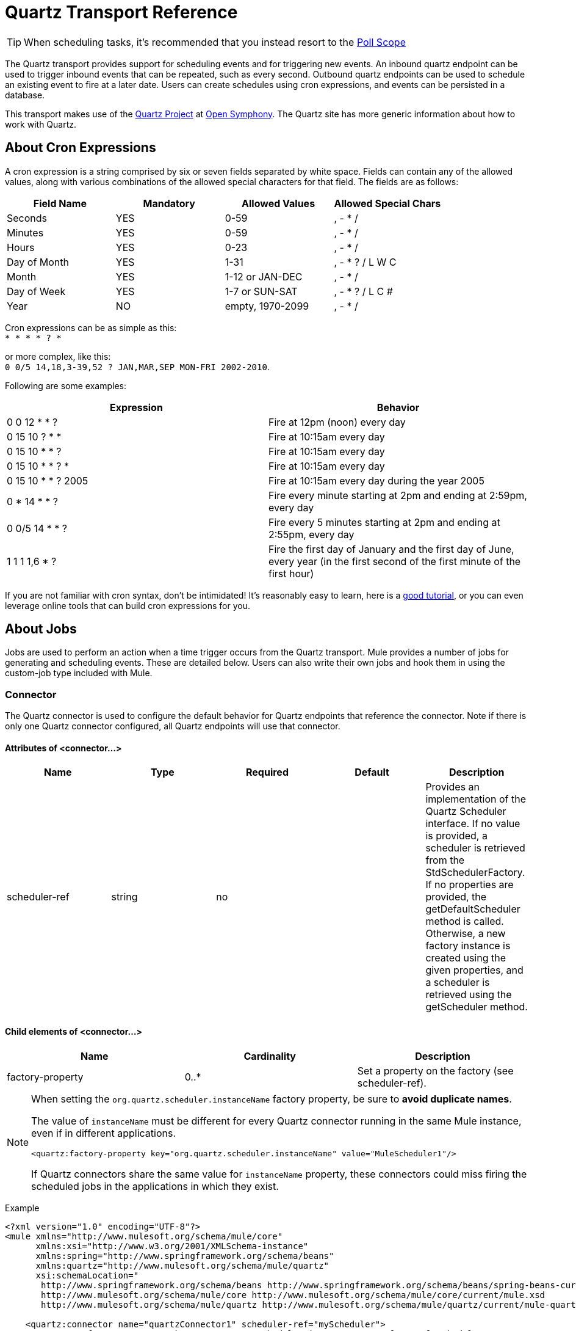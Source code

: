 = Quartz Transport Reference
:keywords: quartz

[TIP]
When scheduling tasks, it's recommended that you instead resort to the link:https://developer.mulesoft.com/docs/display/current/Poll+Reference[Poll Scope]

The Quartz transport provides support for scheduling events and for triggering new events. An inbound quartz endpoint can be used to trigger inbound events that can be repeated, such as every second. Outbound quartz endpoints can be used to schedule an existing event to fire at a later date. Users can create schedules using cron expressions, and events can be persisted in a database.

This transport makes use of the link:http://www.quartz-scheduler.org/[Quartz Project] at link:http://www.opensymphony.com/[Open Symphony]. The Quartz site has more generic information about how to work with Quartz.

== About Cron Expressions

A cron expression is a string comprised by six or seven fields separated by white space. Fields can contain any of the allowed values, along with various combinations of the allowed special characters for that field. The fields are as follows:

[%header,cols="4*"]
|===
|Field Name |Mandatory |Allowed Values |Allowed Special Chars
|Seconds |YES |0-59 |, - * /
|Minutes |YES |0-59 |, - * /
|Hours |YES |0-23 |, - * /
|Day of Month |YES |1-31 |, - * ? / L W C
|Month |YES |1-12 or JAN-DEC |, - * /
|Day of Week |YES |1-7 or SUN-SAT |, - * ? / L C #
|Year |NO |empty, 1970-2099 |, - * /
|===

Cron expressions can be as simple as this: +
 `* * * * ? *`

or more complex, like this: +
 `0 0/5 14,18,3-39,52 ? JAN,MAR,SEP MON-FRI 2002-2010`.

Following are some examples:

[%header,cols="2*"]
|===
|Expression |Behavior
|0 0 12 * * ? |Fire at 12pm (noon) every day
|0 15 10 ? * * |Fire at 10:15am every day
|0 15 10 * * ? |Fire at 10:15am every day
|0 15 10 * * ? * |Fire at 10:15am every day
|0 15 10 * * ? 2005 |Fire at 10:15am every day during the year 2005
|0 * 14 * * ? |Fire every minute starting at 2pm and ending at 2:59pm, every day
|0 0/5 14 * * ? |Fire every 5 minutes starting at 2pm and ending at 2:55pm, every day
|1 1 1 1,6 * ? |Fire the first day of January and the first day of June, every year (in the first second of the first minute of the first hour) +
|===

If you are not familiar with cron syntax, don't be intimidated! It's reasonably easy to learn, here is a http://www.quartz-scheduler.org/documentation/quartz-2.1.x/tutorials/crontrigger[good tutorial], or you can even leverage online tools that can build cron expressions for you.

== About Jobs

Jobs are used to perform an action when a time trigger occurs from the Quartz transport. Mule provides a number of jobs for generating and scheduling events. These are detailed below. Users can also write their own jobs and hook them in using the custom-job type included with Mule.

=== Connector

The Quartz connector is used to configure the default behavior for Quartz endpoints that reference the connector. Note if there is only one Quartz connector configured, all Quartz endpoints will use that connector.

==== Attributes of <connector...>

[%header,cols="5*"]
|===
|Name |Type |Required |Default |Description
|scheduler-ref |string |no |  |Provides an implementation of the Quartz Scheduler interface. If no value is provided, a scheduler is retrieved from the StdSchedulerFactory. If no properties are provided, the getDefaultScheduler method is called. Otherwise, a new factory instance is created using the given properties, and a scheduler is retrieved using the getScheduler method.
|===

==== Child elements of <connector...>

[%header,cols="34,33,33"]
|===
|Name |Cardinality |Description
|factory-property |0..* |Set a property on the factory (see scheduler-ref).
|===

[NOTE]
====
When setting the `org.quartz.scheduler.instanceName` factory property, be sure to *avoid duplicate names*.

The value of `instanceName` must be different for every Quartz connector running in the same Mule instance, even if in different applications.

[source, xml, linenums]
----
<quartz:factory-property key="org.quartz.scheduler.instanceName" value="MuleScheduler1"/>
----

If Quartz connectors share the same value for `instanceName` property, these connectors could miss firing the scheduled jobs in the applications in which they exist.
====

Example

[source, xml, linenums]
----
<?xml version="1.0" encoding="UTF-8"?>
<mule xmlns="http://www.mulesoft.org/schema/mule/core"
      xmlns:xsi="http://www.w3.org/2001/XMLSchema-instance"
      xmlns:spring="http://www.springframework.org/schema/beans"
      xmlns:quartz="http://www.mulesoft.org/schema/mule/quartz"
      xsi:schemaLocation="
       http://www.springframework.org/schema/beans http://www.springframework.org/schema/beans/spring-beans-current.xsd
       http://www.mulesoft.org/schema/mule/core http://www.mulesoft.org/schema/mule/core/current/mule.xsd
       http://www.mulesoft.org/schema/mule/quartz http://www.mulesoft.org/schema/mule/quartz/current/mule-quartz.xsd">
 
    <quartz:connector name="quartzConnector1" scheduler-ref="myScheduler">
        <quartz:factory-property key="org.quartz.scheduler.instanceName" value="MuleScheduler1"/>
        <quartz:factory-property key="org.quartz.threadPool.class" value="org.quartz.simpl.SimpleThreadPool"/>
        <quartz:factory-property key="org.quartz.threadPool.threadCount" value="3"/>
        <quartz:factory-property key="org.quartz.scheduler.rmi.proxy" value="false"/>
        <quartz:factory-property key="org.quartz.scheduler.rmi.export" value="false"/>
        <quartz:factory-property key="org.quartz.jobStore.class" value="org.quartz.simpl.RAMJobStore"/>
    </quartz:connector>
...
----

=== Outbound Endpoint

An outbound Quartz endpoint allows existing events to be stored and fired at a later time/date. If you are using a persistent event store, the payload of the event must implement java.io.Serializable. You configure an org.quartz.Job implementation on the endpoint to tell it what action to take. Mule has some default jobs, but you can also write your own.

==== Attributes of <outbound-endpoint...>

[%header,cols="5*"]
|===
|Name |Type |Required |Default |Description
|jobName |string |no |  |The name to associate with the job on the endpoint. This is only really used internally when storing events.
|cronExpression |string |no |  |The cron expression to schedule events at specified dates/times. This attribute or repeatInterval is required. A cron expression is a string comprised by 6 or 7 fields separated by white space. Fields can contain any of the allowed values, along with various combinations of the allowed special characters for that field. See <<About Cron Expressions>> for field names, allowed values, and examples.
|repeatInterval |long |no |  |The number of milliseconds between two events. This attribute or cronExpression is required.
|repeatCount |integer |no |  |The number of events to be scheduled. This value defaults to -1, which means that the events will be scheduled indefinitely.
|startDelay |long |no |  |The number of milliseconds that will elapse before the first event is fired.
|cronTimeZone |link:https://docs.oracle.com/javase/7/docs/api/java/util/TimeZone.html[time zone] |no | Time zone passed as system property, or in machine's operating system. | Timezone to use as reference
|===




==== Child Elements of <outbound-endpoint...>

[%header,cols="34,33,33"]
|===========
|Name |Cardinality |Description
|abstract-job |1..1 |A placeholder for Quartz jobs that can be set on the endpoint.
|===========

=== Inbound Endpoint

A Quartz inbound endpoint can be used to generate events. It is most useful when you want to trigger a flow at a given interval (or cron expression) rather than have an external event trigger the flow.

==== Attributes of <inbound-endpoint...>

[%header,cols="5*"]
|===
|Name |Type |Required |Default |Description
|jobName |string |no |  |The name to associate with the job on the endpoint. This is only really used internally when storing events.
|cronExpression |string |no |  |The cron expression to schedule events at specified dates/times. This attribute or repeatInterval is required. A cron expression is a string comprised by 6 or 7 fields separated by white space. Fields can contain any of the allowed values, along with various combinations of the allowed special characters for that field. See <<About Cron Expressions>>  for field names, allowed values, and examples.
|repeatInterval |long |no |  |The number of milliseconds between two events. This attribute or cronExpression is required.
|repeatCount |integer |no |  |The number of events to be scheduled. This value defaults to -1, which means that the events will be scheduled indefinitely.
|startDelay |long |no |  |The number of milliseconds that will elapse before the first event is fired.
|cronTimeZone |link:https://docs.oracle.com/javase/7/docs/api/java/util/TimeZone.html[time zone] |no | Time zone passed as system property, or in machine's operating system. | Timezone to use as reference
|===

==== Child Elements of <inbound-endpoint...>

[%header,cols="34,33,33"]
|===========
|Name |Cardinality |Description
|abstract-job |1..1 |A placeholder for Quartz jobs that can be set on the endpoint.
|===========

=== Endpoint

A global endpoint that can be used as a template to create inbound and outbound Quartz endpoints. Common configuration can be set on a global endpoint and then referenced using the @ref attribute on the local endpoint. Note that because jobs sometimes only work on inbound or outbound endpoints, they have to be set on the local endpoint.

==== Attributes of <endpoint...>

[%header,cols="5*"]
|===
|Name |Type |Required |Default |Description
|jobName |string |no |  |The name to associate with the job on the endpoint. This is only really used internally when storing events.
|cronExpression |string |no |  |The cron expression to schedule events at specified dates/times. This attribute or repeatInterval is required. A cron expression is a string comprised by 6 or 7 fields separated by white space. Fields can contain any of the allowed values, along with various combinations of the allowed special characters for that field. See <<About Cron Expressions>>  for field names, allowed values, and examples.
|repeatInterval |long |no |  |The number of milliseconds between two events. This attribute or cronExpression is required.
|repeatCount |integer |no |  |The number of events to be scheduled. This value defaults to -1, which means that the events will be scheduled indefinitely.
|startDelay |long |no |  |The number of milliseconds that will elapse before the first event is fired.
|cronTimeZone |link:https://docs.oracle.com/javase/7/docs/api/java/util/TimeZone.html[time zone] |no | Time zone passed as system property, or in machine's operating system. | Timezone to use as reference
|===

==== Child Elements of <endpoint...>

[%header,cols="34,33,33"]
|===========
|Name |Cardinality |Description
|abstract-job |0..1 |A placeholder for Quartz jobs that can be set on the endpoint.
|===========

=== Abstract Job

A placeholder for Quartz jobs that can be set on the endpoint.

==== Attributes of <abstract-job...>

[%header,cols="5*"]
|===
|Name |Type |Required |Default |Description
|groupName |string |no |  |The group name of the scheduled job.
|jobGroupName |string |no |  |The job group name of the scheduled job.
|===

=== Abstract Inbound Job

A placeholder for Quartz jobs that can be set on inbound endpoints only.

==== Attributes of <abstract-inbound-job...>

[%header,cols="5*"]
|===
|Name |Type |Required |Default |Description
|groupName |string |no |  |The group name of the scheduled job.
|jobGroupName |string |no |  |The job group name of the scheduled job.
|===

=== Event Generator Job

An inbound endpoint job that will trigger a new event for the flow according to the schedule on the endpoint. This is useful for periodically triggering a flow without the need for an external event to occur.

==== Attributes of <event-generator-job...>

[cols="5*"]
|====
|*Name* |*Type* |*Required* |*Default* |*Description*
|stateful |boolean |no |  |Determines if the job is persistent. If so, the job detail state will be persisted for each request. More importantly, each job triggered will execute sequentially. If the Job takes longer than the next trigger the next job will wait for the current job to execute.
|====

==== Child Elements of <event-generator-job...>

[%header,cols="34,33,33"]
|===
|Name |Cardinality |Description
|payload |0..1 |The payload of the newly created event. The payload can be a reference to a file, fixed string, or object configured as a Spring bean. If this value is not set, an event will be generated with an org.mule.transport.NullPayload instance.
|===

 Example

[source, xml, linenums]
----
<quartz:connector name="Quartz" validateConnections="true" doc:name="Quartz"/>
<flow name="test2Flow1" doc:name="test2Flow1">
  <description>
  This configuration will create an inbound event for testService1 at 12 noon every day.
  The event payload will always have the same value 'foo'.
  </description>
    <quartz:inbound-endpoint jobName="job1" cronExpression="0 0 12 * * ?" repeatInterval="0" responseTimeout="10000" connector-ref="Quartz" doc:name="Quartz">
        <quartz:event-generator-job>
          <quartz:payload>foo</quartz:payload>
        </quartz:event-generator-job>
    </quartz:inbound-endpoint>
</flow>
<flow name="test2Flow2" doc:name="test2Flow2">
  <description>This configuration will create an inbound event for testService2
  every 1 second indefinitely. The event payload will always have the same value,
  which the contents of the file 'payload-data.txt'. The file can be on the classpath
  of on the local file system.
  </description>
    <quartz:inbound-endpoint jobName="job2" repeatInterval="0" repeatCount="10" responseTimeout="10000" doc:name="Quartz" connector-ref="Quartz">
        <quartz:event-generator-job>
          <quartz:payload file="payload-data.txt"/>
        </quartz:event-generator-job>
    </quartz:inbound-endpoint>
</flow>
----

=== Endpoint Polling Job

An inbound endpoint job that can be used to periodically read from an external source (via another endpoint). This can be useful for triggering time-based events from sources that do not support polling or for simply controlling the rate in which events are received from the source.

==== Attributes of <endpoint-polling-job...>

[cols="5*"]
|====
|*Name* |*Type* |*Required* |*Default* |*Description*
|stateful |boolean |no |  |Determines if the job is persistent. If so, the job detail state will be persisted for each request. More importantly, each job triggered will execute sequentially. If the Job takes longer than the next trigger the next job will wait for the current job to execute.
|====

==== Child Elements of <endpoint-polling-job...>

[%header,cols="34,33,33"]
|===
|Name |Cardinality |Description
|job-endpoint |0..1 |A reference to another configured endpoint from which events will be received.
|===

  Example

[source, xml, linenums]
----
<flow name="testFlow3" doc:name="testFlow3">
    	<description>The endpoint polling Job will try and perform a 'request' on any Mule
    	endpoint. If a result is received it will be handed off to this 'testFlow3' flow
    	for processing. The trigger will fire every 5 minutes starting at 2pm and ending at
    	2:55pm, every day. during this period the job will check the file directory /N/drop-data/in
    	every 5 minutes to see if any event data is available.
    	</description>
        <quartz:inbound-endpoint jobName="job3" cronExpression="0 0/5 14 * * ?" repeatInterval="0" repeatCount="10" responseTimeout="10000" doc:name="Quartz" connector-ref="Quartz">
            <quartz:endpoint-polling-job>
            	<quartz:job-endpoint address="file:///N/drop-data/in"/>
            </quartz:endpoint-polling-job>
        </quartz:inbound-endpoint>
    </flow>
----

=== Scheduled Dispatch Job

An outbound job that will schedule a job for dispatch at a later time/date. The event will get dispatched using the configured endpoint reference.

==== Attributes of <scheduled-dispatch-job...>

[cols="5*"]
|====
|*Name* |*Type* |*Required* |*Default* |*Description*
|stateful |boolean |no |  |Determines if the job is persistent. If so, the job detail state will be persisted for each request. More importantly, each job triggered will execute sequentially. If the Job takes longer than the next trigger the next job will wait for the current job to execute.
|====

==== Child Elements of <scheduled-dispatch-job...>

[%header,cols="34,33,33"]
|===
|Name |Cardinality |Description
|job-endpoint |0..1 |The endpoint used to dispatch the scheduled event. The preferred approach is to create a global endpoint and reference it using the ref attribute. However, you can also use the address attribute to define a URI endpoint (which supports expressions). You can use the timeout attribute to specify an arbitrary time-out value associated with the endpoint that can be used by jobs that block waiting to receive events.
|===

  Example

[source, xml, linenums]
----
<description>
  This outbound Quartz endpoint will receive an event after the component has processed it and store it
in the event store. When the trigger kicks in at 10:15am everyday it will dispatch the event on the
endpoint referenced as 'scheduledDispatchEndpoint'. Since the 'repeatCount' is set to 0, the event
will only be sent out once.
  </description>
<quartz:connector name="Quartz" validateConnections="true" doc:name="Quartz"/>
 <flow name="test2Flow1" doc:name="test2Flow1">
        <vm:inbound-endpoint exchange-pattern="one-way" path="INBOUND.QUEUE" doc:name="VM"/>
        <quartz:outbound-endpoint jobName="job4" cronExpression="0 15 10 * * ? *" repeatInterval="0" responseTimeout="10000" connector-ref="Quartz" doc:name="Quartz">
            <quartz:scheduled-dispatch-job>
                <quartz:job-endpoint ref="scheduledDispatchEndpoint"/>
            </quartz:scheduled-dispatch-job>
        </quartz:outbound-endpoint>
</flow>
----

=== Custom Job

A custom job can be configured on inbound or outbound endpoints. You can create and configure your own job implementation and use it on a Quartz endpoint. A custom job can be configured as a bean in the XML configuration and referenced using this job.

==== Attributes of <custom-job...>

[%header,cols="5*"]
|======
|Name |Type |Required |Default |Description
|groupName |string |no |  |The group name of the scheduled job
|jobGroupName |string |no |  |The job group name of the scheduled job.
|job-ref |string |no |  |The bean name or ID of the custom job to use when this job gets executed.
|======

 Example

[source, xml, linenums]
----
<flow name="testFlow3" doc:name="testFlow3">
    	<description>The endpoint polling Job will try and perform a 'request' on any Mule
    	endpoint. If a result is received it will be handed off to this 'testFlow3' flow
    	for processing. The trigger will fire every 5 minutes starting at 2pm and ending at
    	2:55pm, every day. during this period the job will check the file directory /N/drop-data/in
    	every 5 minutes to see if any event data is available.
    	</description>
        <quartz:inbound-endpoint jobName="job3" cronExpression="0 0/5 14 * * ?" repeatInterval="0" repeatCount="10" responseTimeout="10000" doc:name="Quartz" connector-ref="Quartz">
            <quartz:endpoint-polling-job>
            	<quartz:job-endpoint address="file:///N/drop-data/in"/>
            </quartz:endpoint-polling-job>
        </quartz:inbound-endpoint>
    </flow>
----
=== Custom Job From Message

Allows a job to be stored on the current message. This can only be used on outbound endpoints. When the message is received, the job is read and the job is added to the scheduler with the current message. This allows for custom scheduling behavior determined by the message itself. Usually the flow or a transformer would create the job on the message based on application-specific logic. Any Mule-supported expressions can be used to read the job from the message. Typically, you add the job as a header, but an attachment could also be used.

==== Attributes of <custom-job-from-message...>

[%header,cols="5*"]
|===
|Name |Type |Required |Default |Description
|groupName |string |no |  |The group name of the scheduled job.
|jobGroupName |string |no |  |The job group name of the scheduled job.
|===

 Example

[source, xml, linenums]
----
<flow name="testFlow3" doc:name="testFlow3">
    	<description>This configuration will process a message and find a Job configured as a header called
 'jobConfig' on the current message. We're using the test component here, but a real implementation will need
to set a custom {{org.quartz.Job}} implementation as a header on the current message. Note that other
expressions could be used to extract the job from an attachment or even a property within the payload itself.
    	</description>
       <quartz:connector name="Quartz" validateConnections="true" doc:name="Quartz"/>
 <flow name="test2Flow1" doc:name="test2Flow1">
        <vm:inbound-endpoint exchange-pattern="one-way" path="INBOUND.QUEUE" doc:name="VM"/>
        <quartz:outbound-endpoint jobName="job4" cronExpression="0 15 10 * * ? *" repeatInterval="0" responseTimeout="10000" connector-ref="Quartz" doc:name="Quartz">
            <quartz:custom-job-from-message evaluator="header" expression="jobConfig"/>
        </quartz:outbound-endpoint>
</flow>
----

== See Also

* See the link:/mule-user-guide/v/3.8/quartz-connector[Quartz Connector] for details on setting the properties for a Quartz endpoint in Studio's visual editor.
* Read a link:http://blogs.mulesoft.org/mule-and-quartz-scheduled-jobs-and-long-running-tasks/[post in MuleSoft's blog] about using Quartz in Mule
* Read link:http://quartz-scheduler.org/documentation[Quartz's documentation]
